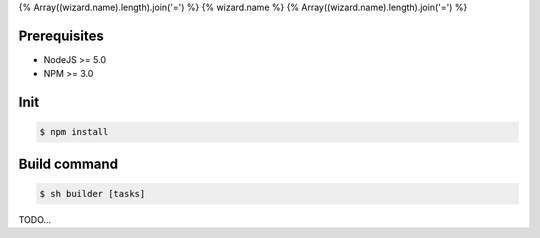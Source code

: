 {% Array((wizard.name).length).join('=') %}
{% wizard.name %}
{% Array((wizard.name).length).join('=') %}

Prerequisites
-------------
- NodeJS >= 5.0
- NPM >= 3.0

Init
----
.. code-block:: shell

    $ npm install

Build command
-------------

.. code-block:: shell

    $ sh builder [tasks]

TODO...
